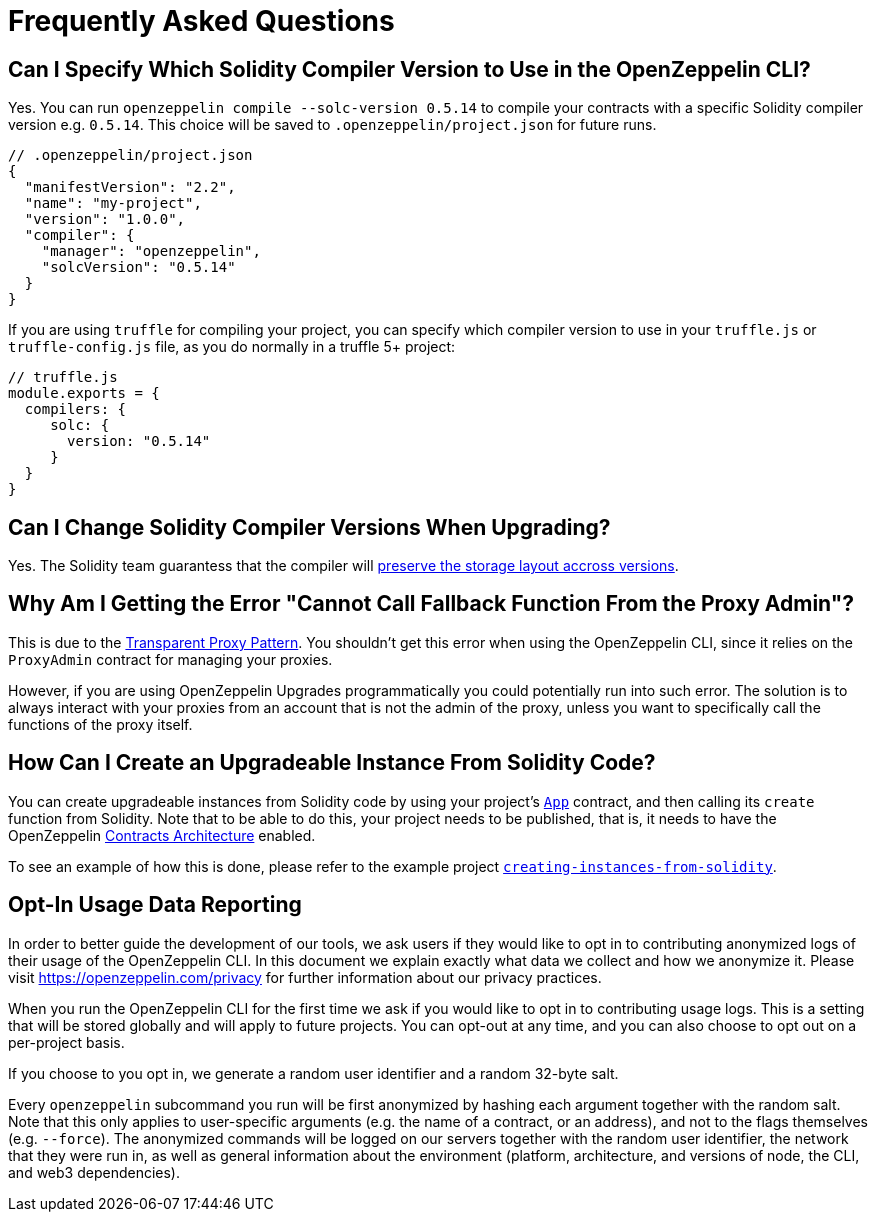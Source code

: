 [[frequently-asked-questions]]
= Frequently Asked Questions

[[is-it-possible-to-specify-which-solidity-compiler-version-to-use-in-the-openzeppelin-sdk]]
== Can I Specify Which Solidity Compiler Version to Use in the OpenZeppelin CLI?

Yes. You can run `openzeppelin compile --solc-version 0.5.14` to compile your contracts with a specific Solidity compiler version e.g. `0.5.14`. This choice will be saved to `.openzeppelin/project.json` for future runs.

[source,json]
----
// .openzeppelin/project.json
{
  "manifestVersion": "2.2",
  "name": "my-project",
  "version": "1.0.0",
  "compiler": {
    "manager": "openzeppelin",
    "solcVersion": "0.5.14"
  }
}
----

If you are using `truffle` for compiling your project, you can specify which compiler version to use in your `truffle.js` or `truffle-config.js` file, as you do normally in a truffle 5+ project:

[source,javascript]
----
// truffle.js
module.exports = {
  compilers: {
     solc: {
       version: "0.5.14"
     }
  }
}
----

[[is-it-safe-to-upgrade-a-contract-compiled-with-a-version-of-solidity-to-another-compiled-with-a-different-version]]
== Can I Change Solidity Compiler Versions When Upgrading?

Yes. The Solidity team guarantess that the compiler will https://twitter.com/ethchris/status/1073692785176444928[preserve the storage layout accross versions].

[[why-am-i-getting-the-error-cannot-call-fallback-function-from-the-proxy-admin]]
== Why Am I Getting the Error "Cannot Call Fallback Function From the Proxy Admin"?

This is due to the xref:upgrades::proxies.adoc#transparent-proxies-and-function-clashes[Transparent Proxy Pattern]. You shouldn't get this error when using the OpenZeppelin CLI, since it relies on the `ProxyAdmin` contract for managing your proxies.

However, if you are using OpenZeppelin Upgrades programmatically you could potentially run into such error. The solution is to always interact with your proxies from an account that is not the admin of the proxy, unless you want to specifically call the functions of the proxy itself.

[[how-can-i-create-an-upgradeable-instance-from-solidity-code]]
== How Can I Create an Upgradeable Instance From Solidity Code?

You can create upgradeable instances from Solidity code by using your project's xref:contracts-architecture.adoc#app.sol[`App`] contract, and then calling its `create` function from Solidity. Note that to be able to do this, your project needs to be published, that is, it needs to have the OpenZeppelin xref:contracts-architecture.adoc[Contracts Architecture] enabled.

To see an example of how this is done, please refer to the example project https://github.com/OpenZeppelin/openzeppelin-sdk/tree/master/examples/creating-instances-from-solidity[`creating-instances-from-solidity`].

[[opt-in-usage-data-reporting]]
== Opt-In Usage Data Reporting

In order to better guide the development of our tools, we ask users if they would like to opt in to contributing anonymized logs of their usage of the OpenZeppelin CLI. In this document we explain exactly what data we collect and how we anonymize it. Please visit https://openzeppelin.com/privacy for further information about our privacy practices.

When you run the OpenZeppelin CLI for the first time we ask if you would like to opt in to contributing usage logs. This is a setting that will be stored globally and will apply to future projects. You can opt-out at any time, and you can also choose to opt out on a per-project basis.

If you choose to you opt in, we generate a random user identifier and a random 32-byte salt.

Every `openzeppelin` subcommand you run will be first anonymized by hashing each argument together with the random salt. Note that this only applies to user-specific arguments (e.g. the name of a contract, or an address), and not to the flags themselves (e.g. `--force`). The anonymized commands will be logged on our servers together with the random user identifier, the network that they were run in, as well as general information about the environment (platform, architecture, and versions of node, the CLI, and web3 dependencies).

